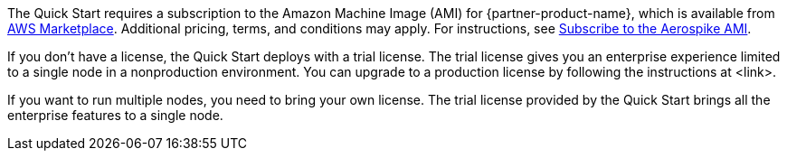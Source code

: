 // Include details about any licenses and how to sign up. Provide links as appropriate. If no licenses are required, clarify that. The following paragraphs provide examples of details you can provide. Remove italics, and rephrase as appropriate.

The Quick Start requires a subscription to the Amazon Machine Image (AMI) for {partner-product-name}, which is available from https://aws.amazon.com/marketplace/pp/prodview-ouzvxjdgfsa64/[AWS Marketplace^]. Additional pricing, terms, and conditions may apply. For instructions, see link:#_subscribe_to_the_aerospike_ami[Subscribe to the Aerospike AMI].

If you don’t have a license, the Quick Start deploys with a trial license. The trial license gives you an enterprise experience limited to a single node in a nonproduction environment. You can upgrade to a production license by following the instructions at <link>.

If you want to run multiple nodes, you need to bring your own license. The trial license provided by the Quick Start brings all the enterprise features to a single node.

//TODO Andrew, what should this link be?